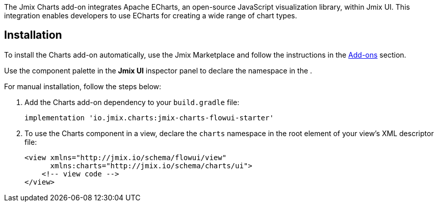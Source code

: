 The Jmix Charts add-on integrates Apache ECharts, an open-source JavaScript visualization library, within Jmix UI.
This integration enables developers to use ECharts for creating a wide range of chart types.

[[installation]]
== Installation

To install the Charts add-on automatically, use the Jmix Marketplace and follow the instructions in the xref:ROOT:add-ons.adoc#installation[Add-ons] section.

Use the component palette in the *Jmix UI* inspector panel to declare the namespace in the .

For manual installation, follow the steps below:

. Add the Charts add-on dependency to your `build.gradle` file:
+
[source,groovy,indent=0]
----
implementation 'io.jmix.charts:jmix-charts-flowui-starter'
----

. To use the Charts component in a view, declare the `charts` namespace in the root element of your view's XML descriptor file:
+
[source,xml]
----
<view xmlns="http://jmix.io/schema/flowui/view"
      xmlns:charts="http://jmix.io/schema/charts/ui">
    <!-- view code -->
</view>
----



// TODO: component palette picture
